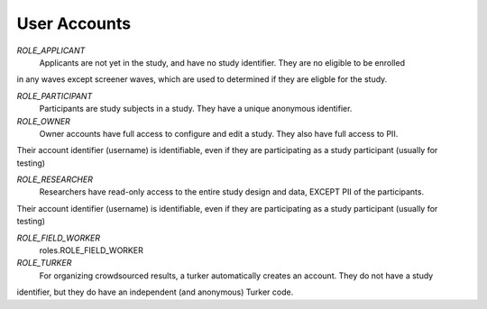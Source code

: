 ======================
User Accounts
======================
*ROLE_APPLICANT*
    Applicants are not yet in the study, and have no study identifier.  They are no eligible to be enrolled
in any waves except screener waves, which are used to determined if they are eligble for the study.

*ROLE_PARTICIPANT*
    Participants are study subjects in a study.  They have a unique anonymous identifier.

*ROLE_OWNER*
    Owner accounts have full access to configure and edit a study.  They also have full access to PII.
Their account identifier (username) is identifiable, even if they are participating as a study participant (usually for testing)

*ROLE_RESEARCHER*
    Researchers have read-only access to the entire study design and data, EXCEPT PII of the participants.
Their account identifier (username) is identifiable, even if they are participating as a study participant (usually for testing)

*ROLE_FIELD_WORKER*
    roles.ROLE_FIELD_WORKER
*ROLE_TURKER*
    For organizing crowdsourced results, a turker automatically creates an account.  They do not have a study
identifier, but they do have an independent (and anonymous) Turker code.



